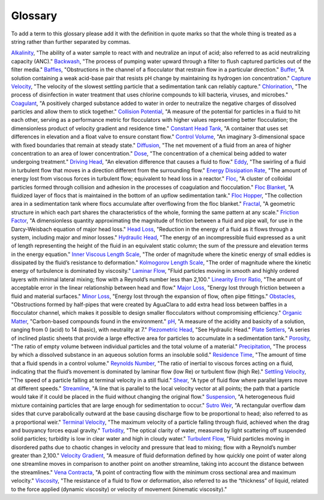 Glossary
********

To add a term to this glossary please add it with the definition in quote marks so that the whole thing is treated as a string rather than further separated by commas.

.. _glossary_table:

.. csv-table:: 
    :header: Term, Definition
    :widths: 30, 70
    :align: center

`Alkalinity <https://aguaclara.github.io/Textbook/Chemistry_of_Water_Treatment/Chemistry_Derivations.html>`_, "The ability of a water sample to react with and neutralize an input of acid; also referred to as acid neutralizing capacity (ANC)."
`Backwash <https://aguaclara.github.io/Textbook/Filtration/Filtration_Intro.html>`_, "The process of pumping water upward through a filter to flush captured particles out of the filter media."
`Baffles <https://aguaclara.github.io/Textbook/Flocculation/Floc_Design.html>`_, "Obstructions in the channel of a flocculator that restrain flow in a particular direction."
`Buffer <https://aguaclara.github.io/Textbook/Chemistry_of_Water_Treatment/Chemistry_Intro.html>`_, "A solution containing a weak acid-base pair that resists pH change by maintaining its hydrogen ion concentration."
`Capture Velocity <https://aguaclara.github.io/Textbook/Sedimentation/Sed_Intro.html>`_, "The velocity of the slowest settling particle that a sedimentation tank can reliably capture."
`Chlorination <https://aguaclara.github.io/Textbook/Flow_Control_and_Measurement/FCM_Design.html>`_, "The process of disinfection in water treatment that uses chlorine compounds to kill bacteria, viruses, and microbes."
`Coagulant <https://aguaclara.github.io/Textbook/Flow_Control_and_Measurement/FCM_Design.html>`_, "A positively charged substance added to water in order to neutralize the negative charges of dissolved particles and allow them to stick together."
`Collision Potential <https://aguaclara.github.io/Textbook/Flocculation/Floc_Design.html>`_, "A measure of the potential for particles in a fluid to hit each other, serving as a performance metric for flocculators with higher values representing better flocculation; the dimensionless product of velocity gradient and residence time."
`Constant Head Tank <https://aguaclara.github.io/Textbook/Flow_Control_and_Measurement/FCM_Design.html>`_, "A container that uses set differences in elevation and a float valve to ensure constant flow."
`Control Volume <https://aguaclara.github.io/Textbook/Review/Review_Fluid_Mechanics.html>`_, "An imaginary 3-dimensional space with fixed boundaries that remain at steady state."
`Diffusion <https://aguaclara.github.io/Textbook/Fluid_Deformation_and_Energy_Dissipation/FDED_Derivations.html>`_, "The net movement of a fluid from an area of higher concentration to an area of lower concentration."
`Dose <https://aguaclara.github.io/Textbook/Flow_Control_and_Measurement/FCM_Design.html>`_, "The concentration of a chemical being added to water undergoing treatment."
`Driving Head <https://aguaclara.github.io/Textbook/Review/Review_Fluid_Mechanics.html>`_, "An elevation difference that causes a fluid to flow."
`Eddy <https://aguaclara.github.io/Textbook/Fluid_Deformation_and_Energy_Dissipation/FDED_Derivations.html>`_, "The swirling of a fluid in turbulent flow that moves in a direction different from the surrounding flow."
`Energy Dissipation Rate <https://aguaclara.github.io/Textbook/Flocculation/Floc_Design.html>`_, "The amount of energy lost from viscous forces in turbulent flow; equivalent to head loss in a reactor."
`Floc <https://aguaclara.github.io/Textbook/Flocs_Fractals_and_Forces/FFF_Intro.html>`_, "A cluster of colloidal particles formed through collision and adhesion in the processes of coagulation and flocculation."
`Floc Blanket <https://aguaclara.github.io/Textbook/Sedimentation/Sed_Design.html>`_, "A fluidized layer of flocs that is maintained in the bottom of an upflow sedimentation tank."
`Floc Hopper <https://aguaclara.github.io/Textbook/Sedimentation/Sed_Design.html>`_, "The collection area in a sedimentation tank where flocs accumulate after overflowing from the floc blanket."
`Fractal <https://aguaclara.github.io/Textbook/Flocs_Fractals_and_Forces/FFF_Intro.html>`_, "A geometric structure in which each part shares the characteristics of the whole, forming the same pattern at any scale."
`Friction Factor <https://aguaclara.github.io/Textbook/Review/Review_Fluid_Mechanics.html>`_, "A dimensionless quantity approximating the magnitude of friction between a fluid and pipe wall, for use in the Darcy-Weisbach equation of major head loss."
`Head Loss <https://aguaclara.github.io/Textbook/Review/Review_Fluid_Mechanics.html>`_, "Reduction in the energy of a fluid as it flows through a system, including major and minor losses."
`Hydraulic Head <https://aguaclara.github.io/Textbook/Review/Review_Fluid_Mechanics.html>`_, "The energy of an incompressible fluid expressed as a unit of length representing the height of the fluid in an equivalent static column; the sum of the pressure and elevation terms in the energy equation."
`Inner Viscous Length Scale <https://aguaclara.github.io/Textbook/Fluid_Deformation_and_Energy_Dissipation/FDED_Derivations.html>`_, "The order of magnitude where the kinetic energy of small eddies is dissipated by the fluid’s resistance to deformation."
`Kolmogorov Length Scale <https://aguaclara.github.io/Textbook/Fluid_Deformation_and_Energy_Dissipation/FDED_Derivations.html>`_, "The order of magnitude where the kinetic energy of turbulence is dominated by viscosity."
`Laminar Flow <https://aguaclara.github.io/Textbook/Review/Review_Fluid_Mechanics.html>`_, "Fluid particles moving in smooth and highly ordered layers with minimal lateral mixing; flow with a Reynold’s number less than 2,100."
`Linearity Error Ratio <https://aguaclara.github.io/Textbook/Flow_Control_and_Measurement/FCM_Derivations.html>`_, "The amount of acceptable error in the linear relationship between head and flow."
`Major Loss <https://aguaclara.github.io/Textbook/Review/Review_Fluid_Mechanics.html>`_, "Energy lost through friction between a fluid and material surfaces."
`Minor Loss <https://aguaclara.github.io/Textbook/Review/Review_Fluid_Mechanics.html>`_, "Energy lost through the expansion of flow, often pipe fittings."
`Obstacles <https://aguaclara.github.io/Textbook/Flocculation/Floc_Design.html>`_, "Obstructions formed by half-pipes that were created by AguaClara to add extra head loss between baffles in a flocculator channel, which makes it possible to design smaller flocculators without compromising efficiency."
`Organic Matter <https://aguaclara.github.io/Textbook/Flow_Control_and_Measurement/FCM_Design.html>`_, "Carbon-based compounds found in the environment."
`pH <https://aguaclara.github.io/Textbook/Chemistry_of_Water_Treatment/Chemistry_Intro.html>`_, "A measure of the acidity and basicity of a solution, ranging from 0 (acid) to 14 (basic), with neutrality at 7."
`Piezometric Head <https://aguaclara.github.io/Textbook/Hydraulics/Hydraulics_Intro.html>`_, "See Hydraulic Head."
`Plate Settlers <https://aguaclara.github.io/Textbook/Sedimentation/Sed_Design.html>`_, "A series of inclined plastic sheets that provide a large effective area for particles to accumulate in a sedimentation tank."
`Porosity <https://aguaclara.github.io/Textbook/Filtration/Filtration_Intro.html>`_, "The ratio of empty volume between individual particles and the total volume of a material."
`Precipitation <https://aguaclara.github.io/Textbook/Chemistry_of_Water_Treatment/Chemistry_Intro.html>`_, "The process by which a dissolved substance in an aqueous solution forms an insoluble solid."
`Residence Time <https://aguaclara.github.io/Textbook/Fluid_Deformation_and_Energy_Dissipation/FDED_Derivations.html>`_, "The amount of time that a fluid spends in a control volume."
`Reynolds Number <https://aguaclara.github.io/Textbook/Review/Review_Fluid_Mechanics.html>`_, "The ratio of inertial to viscous forces acting on a fluid, indicating that the fluid’s movement is dominated by laminar flow (low Re) or turbulent flow (high Re)."
`Settling Velocity <https://aguaclara.github.io/Textbook/Sedimentation/Sed_Intro.html>`_, "The speed of a particle falling at terminal velocity in a still fluid."
`Shear <https://aguaclara.github.io/Textbook/Review/Review_Fluid_Mechanics.html>`_, "A type of fluid flow where parallel layers move at different speeds."
`Streamline <https://aguaclara.github.io/Textbook/Review/Review_Fluid_Mechanics.html>`_, "A line that is parallel to the local velocity vector at all points; the path that a particle would take if it could be placed in the fluid without changing the original flow."
`Suspension <https://aguaclara.github.io/Textbook/Flocs_Fractals_and_Forces/FFF_Suspensions.html>`_, "A heterogeneous fluid mixture containing particles that are large enough for sedimentation to occur."
`Sutro Weir <https://aguaclara.github.io/Textbook/Flow_Control_and_Measurement/FCM_Design.html>`_, "A rectangular overflow dam sides that curve parabolically outward at the base causing discharge flow to be proportional to head; also referred to as a proportional weir."
`Terminal Velocity <https://aguaclara.github.io/Textbook/Sedimentation/Sed_Intro.html>`_, "The maximum velocity of a particle falling through fluid, achieved when the drag and buoyancy forces equal gravity."
`Turbidity <https://aguaclara.github.io/Textbook/Flow_Control_and_Measurement/FCM_Design.html>`_, "The optical clarity of water, measured by light scattering off suspended solid particles; turbidity is low in clear water and high in cloudy water."
`Turbulent Flow <https://aguaclara.github.io/Textbook/Review/Review_Fluid_Mechanics.html>`_, "Fluid particles moving in disordered paths due to chaotic changes in velocity and pressure that lead to mixing; flow with a Reynold’s number greater than 2,100."
`Velocity Gradient <https://aguaclara.github.io/Textbook/Fluid_Deformation_and_Energy_Dissipation/FDED_Intro.html>`_, "A measure of fluid deformation defined by how quickly one point of water along one streamline moves in comparison to another point on another streamline, taking into account the distance between the streamlines."
`Vena Contracta <https://aguaclara.github.io/Textbook/Review/Review_Fluid_Mechanics.html>`_, "A point of contracting flow with the minimum cross sectional area and maximum velocity."
`Viscosity <https://aguaclara.github.io/Textbook/Review/Review_Fluid_Mechanics.html>`_, "The resistance of a fluid to flow or deformation, also referred to as the “thickness” of liquid, related to the force applied (dynamic viscosity) or velocity of movement (kinematic viscosity)."

